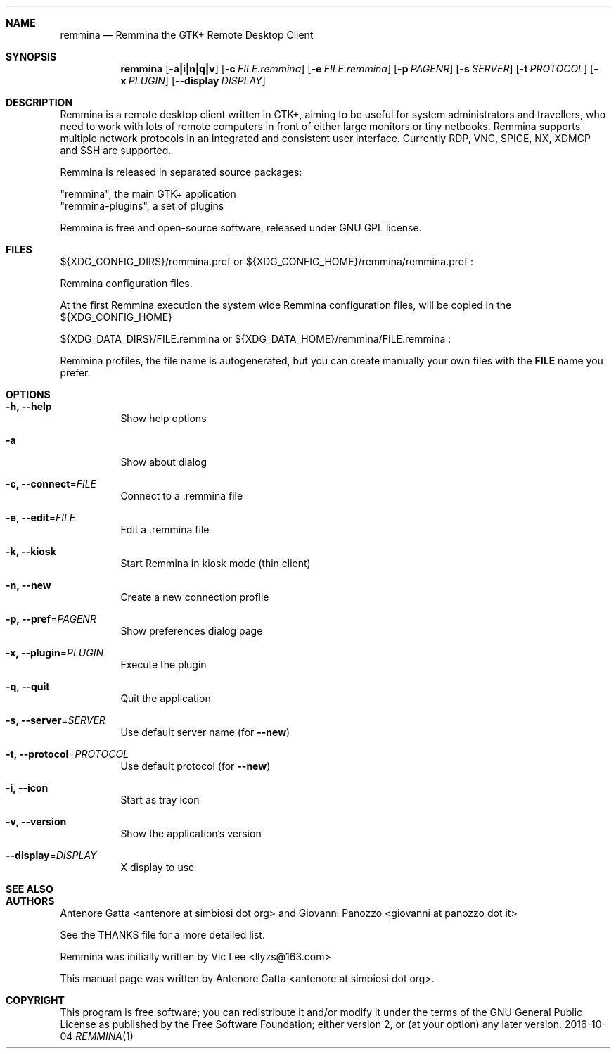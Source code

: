 .Dd 2016-10-04
.Dt REMMINA 1
.Sh NAME
.Nm remmina
.Nd Remmina the GTK+ Remote Desktop Client
.Sh SYNOPSIS
.Nm
.Op Fl a|i|n|q|v
.Op Fl c Ar FILE.remmina
.Op Fl e Ar FILE.remmina
.Op Fl p Ar PAGENR
.Op Fl s Ar SERVER
.Op Fl t Ar PROTOCOL
.Op Fl x Ar PLUGIN
.Op Fl -display Ar DISPLAY
.Sh DESCRIPTION
Remmina is a remote desktop client written in GTK+, aiming to be useful for system
administrators and travellers, who need to work with lots of remote computers
in front of either large monitors or tiny netbooks. Remmina supports multiple
network protocols in an integrated and consistent user interface.
Currently RDP, VNC, SPICE, NX, XDMCP and SSH are supported.

Remmina is released in separated source packages:

    "remmina", the main GTK+ application
    "remmina-plugins", a set of plugins

Remmina is free and open-source software, released under GNU GPL license.
.Sh FILES
.Tp
\(Do\(lCXDG_CONFIG_DIRS\(rC/remmina.pref or \(Do\(lCXDG_CONFIG_HOME\(rC/remmina/remmina.pref :
.Lp
Remmina configuration files.
.Lp
At the first Remmina execution the system wide Remmina configuration files,
will be copied in the \(Do\(lCXDG_CONFIG_HOME\(rC
.Lp
.Tp
\(Do\(lCXDG_DATA_DIRS\(rC/FILE.remmina or \(Do\(lCXDG_DATA_HOME\(rC/remmina/FILE.remmina :
.Lp
Remmina profiles, the file name is autogenerated, but you can create manually your
own files with the \fBFILE\fR name you prefer.
.Sh OPTIONS
.Bl -tag -width Ds
.It Fl h, -help
Show help options
.It Fl a
Show about dialog
.Tp
.It Fl c, -connect\fR=\fIFILE\fR
Connect to a .remmina file
.Tp
.It Fl e, -edit\fR=\fIFILE\fR
Edit a .remmina file
.Tp
.It Fl k, -kiosk\fR
Start Remmina in kiosk mode (thin client)
.Tp
.It Fl n, -new\fR
Create a new connection profile
.Tp
.It Fl p, -pref\fR=\fIPAGENR\fR
Show preferences dialog page
.Tp
.It Fl x, -plugin\fR=\fIPLUGIN\fR
Execute the plugin
.Tp
.It Fl q, -quit\fR
Quit the application
.Tp
.It Fl s, -server\fR=\fISERVER\fR
Use default server name (for \fB\-\-new\fR)
.Tp
.It Fl t, -protocol\fR=\fIPROTOCOL\fR
Use default protocol (for \fB\-\-new\fR)
.Tp
.It Fl i, -icon\fR
Start as tray icon
.Tp
.It Fl v, -version\fR
Show the application's version
.Tp
.It Fl \-display\fR=\fIDISPLAY\fR
X display to use
.Sh SEE ALSO
.Sh AUTHORS
Antenore Gatta <antenore at simbiosi dot org> and Giovanni Panozzo <giovanni at panozzo dot it>
.Lp
See the THANKS file for a more detailed list.
.Lp
Remmina was initially written by Vic Lee <llyzs@163.com>
.Lp
This manual page was written by Antenore Gatta <antenore at simbiosi dot org>.
.Lp
.Sh COPYRIGHT
This program is free software; you can redistribute it and/or modify it
under the terms of the GNU General Public License as published by the
Free Software Foundation; either version 2, or (at your option) any
later version.

